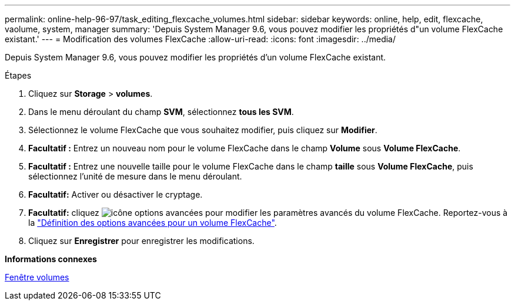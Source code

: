 ---
permalink: online-help-96-97/task_editing_flexcache_volumes.html 
sidebar: sidebar 
keywords: online, help, edit, flexcache, vaolume, system, manager 
summary: 'Depuis System Manager 9.6, vous pouvez modifier les propriétés d"un volume FlexCache existant.' 
---
= Modification des volumes FlexCache
:allow-uri-read: 
:icons: font
:imagesdir: ../media/


[role="lead"]
Depuis System Manager 9.6, vous pouvez modifier les propriétés d'un volume FlexCache existant.

.Étapes
. Cliquez sur *Storage* > *volumes*.
. Dans le menu déroulant du champ *SVM*, sélectionnez *tous les SVM*.
. Sélectionnez le volume FlexCache que vous souhaitez modifier, puis cliquez sur *Modifier*.
. *Facultatif :* Entrez un nouveau nom pour le volume FlexCache dans le champ *Volume* sous *Volume FlexCache*.
. *Facultatif :* Entrez une nouvelle taille pour le volume FlexCache dans le champ *taille* sous *Volume FlexCache*, puis sélectionnez l'unité de mesure dans le menu déroulant.
. *Facultatif:* Activer ou désactiver le cryptage.
. *Facultatif:* cliquez image:../media/advanced_options.gif["icône options avancées"] pour modifier les paramètres avancés du volume FlexCache. Reportez-vous à la link:task_specifying_advanced_options_for_flexcache_volume.html["Définition des options avancées pour un volume FlexCache"].
. Cliquez sur *Enregistrer* pour enregistrer les modifications.


*Informations connexes*

xref:reference_volumes_window.adoc[Fenêtre volumes]
